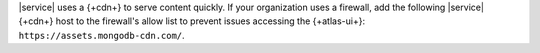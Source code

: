 |service| uses a {+cdn+} to serve content quickly. If your organization
uses a firewall, add the following |service| {+cdn+} host to the
firewall's allow list to prevent issues accessing the 
{+atlas-ui+}: ``https://assets.mongodb-cdn.com/``.